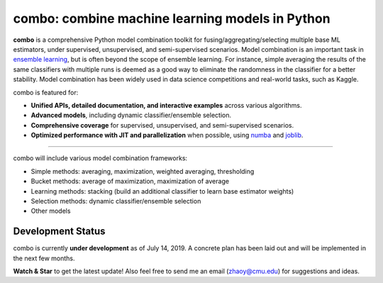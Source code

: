 combo: combine machine learning models in Python
================================================

**combo** is a comprehensive Python model combination toolkit for
fusing/aggregating/selecting multiple base ML estimators,
under supervised, unsupervised, and semi-supervised scenarios.
Model combination is an important task in
`ensemble learning <https://en.wikipedia.org/wiki/Ensemble_learning>`_,
but is often beyond the scope of ensemble learning. For instance, simple
averaging the results of the same classifiers with multiple runs is deemed as
a good way to eliminate the randomness in the classifier for a better stability.
Model combination has been widely used in data science competitions and
real-world tasks, such as Kaggle.


combo is featured for:

* **Unified APIs, detailed documentation, and interactive examples** across various algorithms.
* **Advanced models**, including dynamic classifier/ensemble selection.
* **Comprehensive coverage** for supervised, unsupervised, and semi-supervised scenarios.
* **Optimized performance with JIT and parallelization** when possible, using `numba <https://github.com/numba/numba>`_ and `joblib <https://github.com/joblib/joblib>`_.


----

combo will include various model combination frameworks:

* Simple methods: averaging, maximization, weighted averaging, thresholding
* Bucket methods: average of maximization, maximization of average
* Learning methods: stacking (build an additional classifier to learn base estimator weights)
* Selection methods: dynamic classifier/ensemble selection
* Other models


Development Status
^^^^^^^^^^^^^^^^^^

combo is currently **under development** as of July 14, 2019. A concrete plan has
been laid out and will be implemented in the next few months.

**Watch & Star** to get the latest update! Also feel free to send me an email (zhaoy@cmu.edu)
for suggestions and ideas.